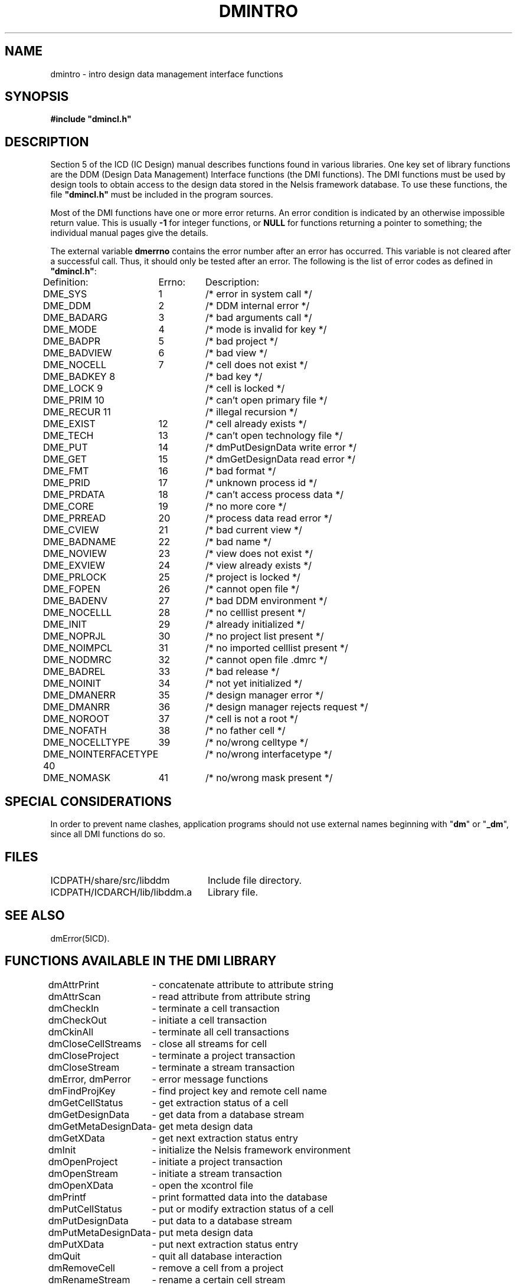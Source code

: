 .TH DMINTRO 5ICD "DMI User's Manual"
.UC 4
.SH NAME
dmintro - intro design data management interface functions
.SH SYNOPSIS
\fB#include "dmincl.h"\fP
.SH DESCRIPTION
Section 5 of the ICD (IC Design) manual describes
functions found in various libraries.
One key set of library functions are
the DDM (Design Data Management) Interface functions (the DMI functions).
The DMI functions must be used by design tools to obtain
access to the design data stored in the Nelsis framework database.
To use these functions, the file \fB"dmincl.h"\fP must be included
in the program sources.
.PP
Most of the DMI functions have one or more error returns.
An error condition is indicated by an otherwise impossible return value.
This is usually \fB-1\fP for integer functions,
or \fBNULL\fP for functions returning a pointer to something;
the individual manual pages give the details.
.PP
The external variable
.B dmerrno
contains the error number after an error has occurred.
This variable is not cleared after a successful call.
Thus, it should only be tested after an error.
The following is the list of error codes
as defined in \fB"dmincl.h"\fP:
.PP
.nf
.ie n .ta 16 24
.el .ta \w'DME_DMIBADNAME      'u \w'DME_DMIBADNAME      22        'u
Definition:	Errno:	Description:

DME_SYS 	1	/* error in system call */
DME_DDM	2	/* DDM internal error */
DME_BADARG  	3	/* bad arguments call */
DME_MODE	4	/* mode is invalid for key */
DME_BADPR	5	/* bad project */
DME_BADVIEW	6	/* bad view */
DME_NOCELL	7	/* cell does not exist */
DME_BADKEY      8	/* bad key */
DME_LOCK        9	/* cell is locked */
DME_PRIM        10	/* can't open primary file */
DME_RECUR       11	/* illegal recursion */
DME_EXIST	12	/* cell already exists */
DME_TECH	13	/* can't open technology file */
DME_PUT	14	/* dmPutDesignData write error */
DME_GET	15	/* dmGetDesignData read error */
DME_FMT	16	/* bad format */
DME_PRID	17	/* unknown process id */
DME_PRDATA	18	/* can't access process data */
DME_CORE	19	/* no more core */
DME_PRREAD	20	/* process data read error */
DME_CVIEW	21	/* bad current view */
DME_BADNAME	22	/* bad name */
DME_NOVIEW	23	/* view does not exist */
DME_EXVIEW	24	/* view already exists */
DME_PRLOCK	25	/* project is locked */
DME_FOPEN 	26	/* cannot open file */
DME_BADENV	27	/* bad DDM environment */
DME_NOCELLL	28	/* no celllist present */
DME_INIT	29	/* already initialized */
DME_NOPRJL	30	/* no project list present */
DME_NOIMPCL	31	/* no imported celllist present */
DME_NODMRC 	32	/* cannot open file .dmrc */
DME_BADREL	33	/* bad release */
DME_NOINIT	34	/* not yet initialized */
DME_DMANERR	35	/* design manager error */
DME_DMANRR	36	/* design manager rejects request */
DME_NOROOT	37	/* cell is not a root */
DME_NOFATH	38	/* no father cell */
DME_NOCELLTYPE	39	/* no/wrong celltype */
DME_NOINTERFACETYPE 40	/* no/wrong interfacetype */
DME_NOMASK	41	/* no/wrong mask present */
.SH SPECIAL CONSIDERATIONS
In order to prevent name clashes,
application programs should not use external names beginning
with "\fBdm\fP" or "\fB_dm\fP",
since all DMI functions do so.
.SH FILES
.nf
.ta \w'ICDPATH/ICDARCH/lib/libddm.a   'u
ICDPATH/share/src/libddm	Include file directory.
ICDPATH/ICDARCH/lib/libddm.a	Library file.
.fi
.SH SEE ALSO
dmError(5ICD).
.SH "FUNCTIONS AVAILABLE IN THE DMI LIBRARY"
.nf
.ta \w'dmGetMetaDesignData 'u
dmAttrPrint	- concatenate attribute to attribute string
dmAttrScan	- read attribute from attribute string
dmCheckIn	- terminate a cell transaction
dmCheckOut	- initiate a cell transaction
dmCkinAll	- terminate all cell transactions
dmCloseCellStreams	- close all streams for cell
dmCloseProject	- terminate a project transaction
dmCloseStream	- terminate a stream transaction
dmError, dmPerror	- error message functions
dmFindProjKey	- find project key and remote cell name
dmGetCellStatus	- get extraction status of a cell
dmGetDesignData	- get data from a database stream
dmGetMetaDesignData	- get meta design data
dmGetXData	- get next extraction status entry
dmInit	- initialize the Nelsis framework environment
dmOpenProject	- initiate a project transaction
dmOpenStream	- initiate a stream transaction
dmOpenXData	- open the xcontrol file
dmPrintf	- print formatted data into the database
dmPutCellStatus	- put or modify extraction status of a cell
dmPutDesignData	- put data to a database stream
dmPutMetaDesignData	- put meta design data
dmPutXData	- put next extraction status entry
dmQuit	- quit all database interaction
dmRemoveCell	- remove a cell from a project
dmRenameStream	- rename a certain cell stream
dmScanf	- scan formatted data from the database
dmSeek	- reposition a stream pointer in a stream
dmStat	- get stream status
dmStatXData	- get the xcontrol file status
dmTell	- get current position in a stream
dmTestname	- test a name
dmUnlink	- unlink secondary data stream
dmUnlinkXData	- unlink the xcontrol file
.fi
